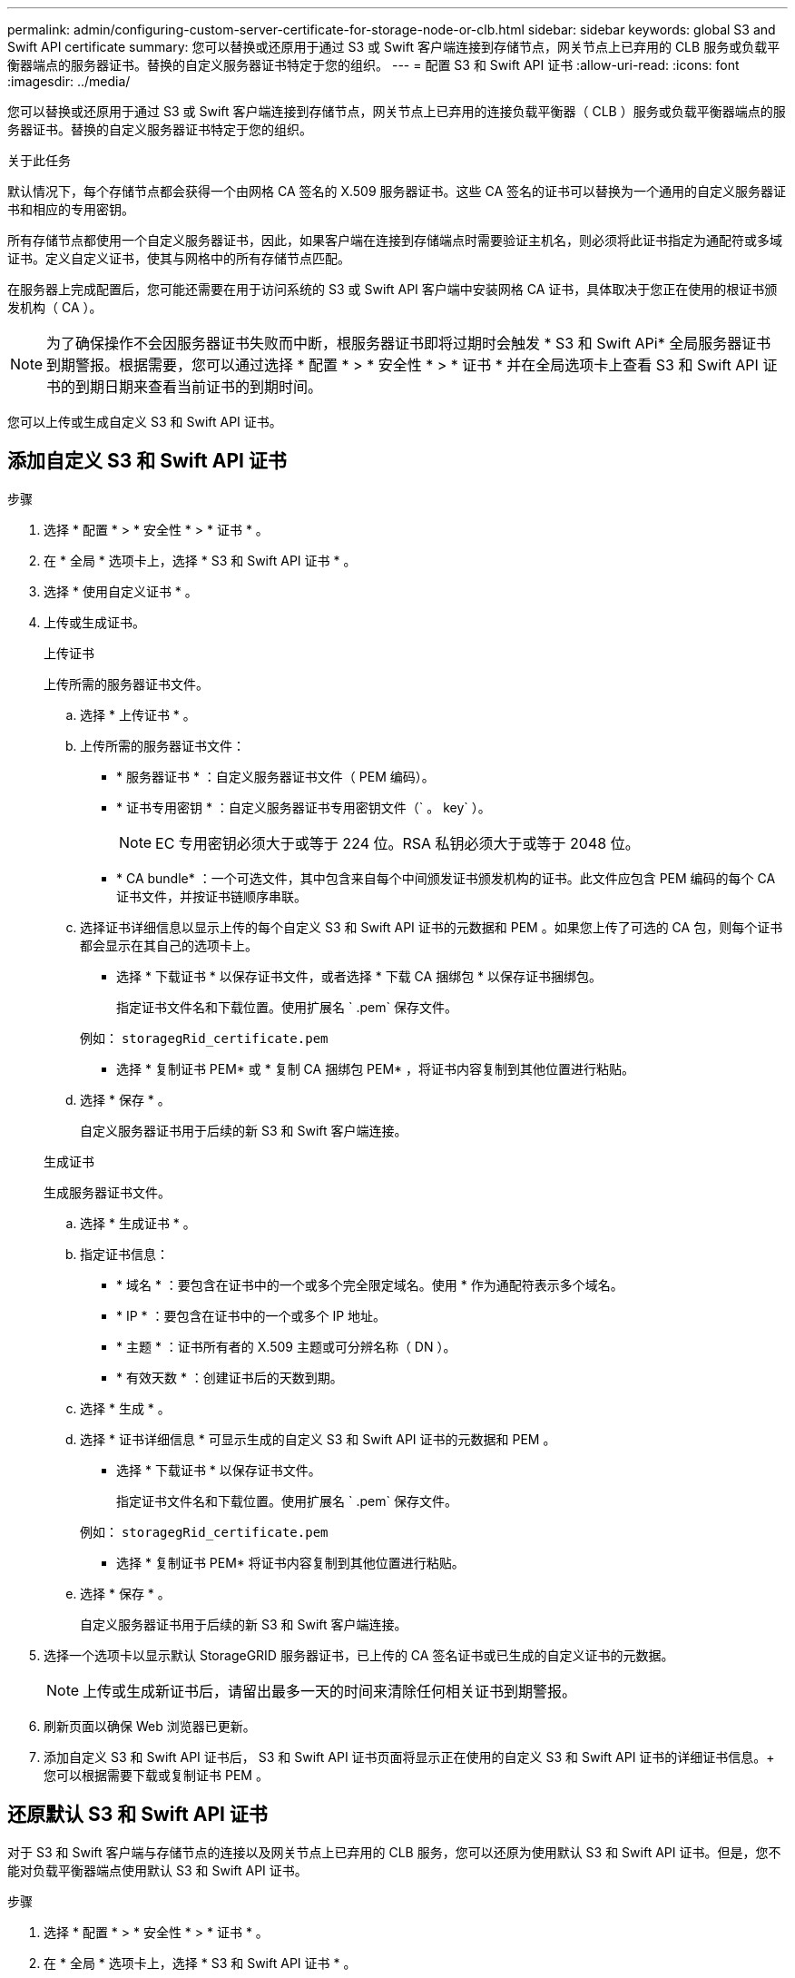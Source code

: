 ---
permalink: admin/configuring-custom-server-certificate-for-storage-node-or-clb.html 
sidebar: sidebar 
keywords: global S3 and Swift API certificate 
summary: 您可以替换或还原用于通过 S3 或 Swift 客户端连接到存储节点，网关节点上已弃用的 CLB 服务或负载平衡器端点的服务器证书。替换的自定义服务器证书特定于您的组织。 
---
= 配置 S3 和 Swift API 证书
:allow-uri-read: 
:icons: font
:imagesdir: ../media/


[role="lead"]
您可以替换或还原用于通过 S3 或 Swift 客户端连接到存储节点，网关节点上已弃用的连接负载平衡器（ CLB ）服务或负载平衡器端点的服务器证书。替换的自定义服务器证书特定于您的组织。

.关于此任务
默认情况下，每个存储节点都会获得一个由网格 CA 签名的 X.509 服务器证书。这些 CA 签名的证书可以替换为一个通用的自定义服务器证书和相应的专用密钥。

所有存储节点都使用一个自定义服务器证书，因此，如果客户端在连接到存储端点时需要验证主机名，则必须将此证书指定为通配符或多域证书。定义自定义证书，使其与网格中的所有存储节点匹配。

在服务器上完成配置后，您可能还需要在用于访问系统的 S3 或 Swift API 客户端中安装网格 CA 证书，具体取决于您正在使用的根证书颁发机构（ CA ）。


NOTE: 为了确保操作不会因服务器证书失败而中断，根服务器证书即将过期时会触发 * S3 和 Swift APi* 全局服务器证书到期警报。根据需要，您可以通过选择 * 配置 * > * 安全性 * > * 证书 * 并在全局选项卡上查看 S3 和 Swift API 证书的到期日期来查看当前证书的到期时间。

您可以上传或生成自定义 S3 和 Swift API 证书。



== 添加自定义 S3 和 Swift API 证书

.步骤
. 选择 * 配置 * > * 安全性 * > * 证书 * 。
. 在 * 全局 * 选项卡上，选择 * S3 和 Swift API 证书 * 。
. 选择 * 使用自定义证书 * 。
. 上传或生成证书。
+
[role="tabbed-block"]
====
.上传证书
--
上传所需的服务器证书文件。

.. 选择 * 上传证书 * 。
.. 上传所需的服务器证书文件：
+
*** * 服务器证书 * ：自定义服务器证书文件（ PEM 编码）。
*** * 证书专用密钥 * ：自定义服务器证书专用密钥文件（` 。 key` ）。
+

NOTE: EC 专用密钥必须大于或等于 224 位。RSA 私钥必须大于或等于 2048 位。

*** * CA bundle* ：一个可选文件，其中包含来自每个中间颁发证书颁发机构的证书。此文件应包含 PEM 编码的每个 CA 证书文件，并按证书链顺序串联。


.. 选择证书详细信息以显示上传的每个自定义 S3 和 Swift API 证书的元数据和 PEM 。如果您上传了可选的 CA 包，则每个证书都会显示在其自己的选项卡上。
+
*** 选择 * 下载证书 * 以保存证书文件，或者选择 * 下载 CA 捆绑包 * 以保存证书捆绑包。
+
指定证书文件名和下载位置。使用扩展名 ` .pem` 保存文件。

+
例如： `storagegRid_certificate.pem`

*** 选择 * 复制证书 PEM* 或 * 复制 CA 捆绑包 PEM* ，将证书内容复制到其他位置进行粘贴。


.. 选择 * 保存 * 。
+
自定义服务器证书用于后续的新 S3 和 Swift 客户端连接。



--
.生成证书
--
生成服务器证书文件。

.. 选择 * 生成证书 * 。
.. 指定证书信息：
+
*** * 域名 * ：要包含在证书中的一个或多个完全限定域名。使用 * 作为通配符表示多个域名。
*** * IP * ：要包含在证书中的一个或多个 IP 地址。
*** * 主题 * ：证书所有者的 X.509 主题或可分辨名称（ DN ）。
*** * 有效天数 * ：创建证书后的天数到期。


.. 选择 * 生成 * 。
.. 选择 * 证书详细信息 * 可显示生成的自定义 S3 和 Swift API 证书的元数据和 PEM 。
+
*** 选择 * 下载证书 * 以保存证书文件。
+
指定证书文件名和下载位置。使用扩展名 ` .pem` 保存文件。

+
例如： `storagegRid_certificate.pem`

*** 选择 * 复制证书 PEM* 将证书内容复制到其他位置进行粘贴。


.. 选择 * 保存 * 。
+
自定义服务器证书用于后续的新 S3 和 Swift 客户端连接。



--
====
. 选择一个选项卡以显示默认 StorageGRID 服务器证书，已上传的 CA 签名证书或已生成的自定义证书的元数据。
+

NOTE: 上传或生成新证书后，请留出最多一天的时间来清除任何相关证书到期警报。

. 刷新页面以确保 Web 浏览器已更新。
. 添加自定义 S3 和 Swift API 证书后， S3 和 Swift API 证书页面将显示正在使用的自定义 S3 和 Swift API 证书的详细证书信息。+ 您可以根据需要下载或复制证书 PEM 。




== 还原默认 S3 和 Swift API 证书

对于 S3 和 Swift 客户端与存储节点的连接以及网关节点上已弃用的 CLB 服务，您可以还原为使用默认 S3 和 Swift API 证书。但是，您不能对负载平衡器端点使用默认 S3 和 Swift API 证书。

.步骤
. 选择 * 配置 * > * 安全性 * > * 证书 * 。
. 在 * 全局 * 选项卡上，选择 * S3 和 Swift API 证书 * 。
. 选择 * 使用默认证书 * 。
+
还原全局 S3 和 Swift API 证书的默认版本时，您配置的自定义服务器证书文件将被删除，无法从系统中恢复。默认的 S3 和 Swift API 证书将用于以后与存储节点以及网关节点上已弃用的 CLB 服务建立的新 S3 和 Swift 客户端连接。

. 选择 * 确定 * 确认警告并还原默认 S3 和 Swift API 证书。
+
如果您拥有根访问权限，并且自定义 S3 和 Swift API 证书用于负载平衡器端点连接，则会显示一个负载平衡器端点列表，这些端点将无法再使用默认 S3 和 Swift API 证书进行访问。转至 xref:../admin/configuring-load-balancer-endpoints.adoc[配置负载平衡器端点] 编辑或删除受影响的端点。

. 刷新页面以确保 Web 浏览器已更新。




== 下载或复制 S3 和 Swift API 证书

您可以保存或复制 S3 和 Swift API 证书内容，以便在其他位置使用。

.步骤
. 选择 * 配置 * > * 安全性 * > * 证书 * 。
. 在 * 全局 * 选项卡上，选择 * S3 和 Swift API 证书 * 。
. 选择 * 服务器 * 或 * CA 捆绑包 * 选项卡，然后下载或复制证书。
+
[role="tabbed-block"]
====
.下载证书文件或 CA 包
--
下载证书或 CA 捆绑包 ` .pem` 文件。如果您使用的是可选的 CA 包，则该包中的每个证书都会显示在其自己的子选项卡上。

.. 选择 * 下载证书 * 或 * 下载 CA 捆绑包 * 。
+
如果要下载 CA 包，则 CA 包二级选项卡中的所有证书将作为一个文件下载。

.. 指定证书文件名和下载位置。使用扩展名 ` .pem` 保存文件。
+
例如： `storagegRid_certificate.pem`



--
.复制证书或 CA 捆绑包 PEM
--
复制证书文本以粘贴到其他位置。如果您使用的是可选的 CA 包，则该包中的每个证书都会显示在其自己的子选项卡上。

.. 选择 * 复制证书 PEM* 或 * 复制 CA 捆绑包 PEM* 。
+
如果要复制 CA 包，则 CA 包二级选项卡中的所有证书会同时复制在一起。

.. 将复制的证书粘贴到文本编辑器中。
.. 保存扩展名为 ` .pem` 的文本文件。
+
例如： `storagegRid_certificate.pem`



--
====


.相关信息
* xref:../s3/index.adoc[使用 S3]
* xref:../swift/index.adoc[使用 Swift]
* xref:configuring-s3-api-endpoint-domain-names.adoc[配置 S3 API 端点域名]

